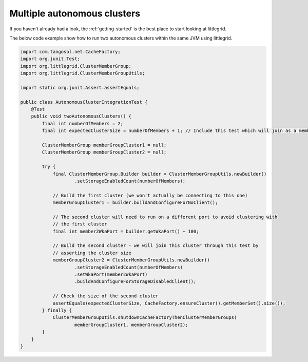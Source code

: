 .. index::
   single: Multiple separate clusters
   single: WKA port; Example using multiple clusters

.. _multiple-autonomous-clusters:

Multiple autonomous clusters
============================

If you haven't already had a look, the :ref:`getting-started` is the best place to start looking at littlegrid.

The below code example show how to run two autonomous clusters within the same JVM using littlegrid.

.. code-block:: java

    import com.tangosol.net.CacheFactory;
    import org.junit.Test;
    import org.littlegrid.ClusterMemberGroup;
    import org.littlegrid.ClusterMemberGroupUtils;

    import static org.junit.Assert.assertEquals;

    public class AutonomousClusterIntegrationTest {
        @Test
        public void twoAutonomousClusters() {
            final int numberOfMembers = 2;
            final int expectedClusterSize = numberOfMembers + 1; // Include this test which will join as a member

            ClusterMemberGroup memberGroupCluster1 = null;
            ClusterMemberGroup memberGroupCluster2 = null;

            try {
                final ClusterMemberGroup.Builder builder = ClusterMemberGroupUtils.newBuilder()
                        .setStorageEnabledCount(numberOfMembers);

                // Build the first cluster (we won't actually be connecting to this one)
                memberGroupCluster1 = builder.buildAndConfigureForNoClient();

                // The second cluster will need to run on a different port to avoid clustering with
                // the first cluster
                final int member2WkaPort = builder.getWkaPort() + 100;

                // Build the second cluster - we will join this cluster through this test by
                // asserting the cluster size
                memberGroupCluster2 = ClusterMemberGroupUtils.newBuilder()
                        .setStorageEnabledCount(numberOfMembers)
                        .setWkaPort(member2WkaPort)
                        .buildAndConfigureForStorageDisabledClient();

                // Check the size of the second cluster
                assertEquals(expectedClusterSize, CacheFactory.ensureCluster().getMemberSet().size());
            } finally {
                ClusterMemberGroupUtils.shutdownCacheFactoryThenClusterMemberGroups(
                        memberGroupCluster1, memberGroupCluster2);
            }
        }
    }
